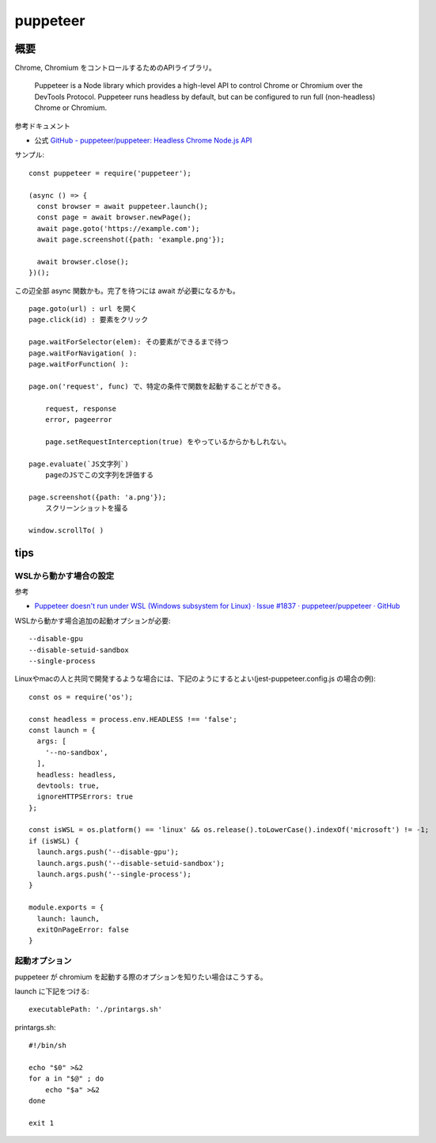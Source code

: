======================
puppeteer
======================

概要
==============

Chrome, Chromium をコントロールするためのAPIライブラリ。

    Puppeteer is a Node library which provides a high-level API 
    to control Chrome or Chromium over the DevTools Protocol.
    Puppeteer runs headless by default,
    but can be configured to run full (non-headless) Chrome or Chromium.


参考ドキュメント

- 公式 `GitHub - puppeteer/puppeteer: Headless Chrome Node.js API <https://github.com/puppeteer/puppeteer>`__



サンプル::

    const puppeteer = require('puppeteer');

    (async () => {
      const browser = await puppeteer.launch();
      const page = await browser.newPage();
      await page.goto('https://example.com');
      await page.screenshot({path: 'example.png'});

      await browser.close();
    })();


この辺全部 async 関数かも。完了を待つには await が必要になるかも。

::

    page.goto(url) : url を開く
    page.click(id) : 要素をクリック

    page.waitForSelector(elem): その要素ができるまで待つ
    page.waitForNavigation( ): 
    page.waitForFunction( ):

    page.on('request', func) で、特定の条件で関数を起動することができる。

        request, response 
        error, pageerror

        page.setRequestInterception(true) をやっているからかもしれない。

    page.evaluate(`JS文字列`)
        pageのJSでこの文字列を評価する

    page.screenshot({path: 'a.png'});
        スクリーンショットを撮る

    window.scrollTo( )



tips
==============

WSLから動かす場合の設定
---------------------------

参考

- `Puppeteer doesn't run under WSL (Windows subsystem for Linux) · Issue #1837 · puppeteer/puppeteer · GitHub <https://github.com/puppeteer/puppeteer/issues/1837>`__

WSLから動かす場合追加の起動オプションが必要::

  --disable-gpu
  --disable-setuid-sandbox
  --single-process

Linuxやmacの人と共同で開発するような場合には、下記のようにするとよい(jest-puppeteer.config.js の場合の例)::

    const os = require('os');

    const headless = process.env.HEADLESS !== 'false';
    const launch = {
      args: [
        '--no-sandbox',
      ],
      headless: headless,
      devtools: true,
      ignoreHTTPSErrors: true
    };

    const isWSL = os.platform() == 'linux' && os.release().toLowerCase().indexOf('microsoft') != -1;
    if (isWSL) {
      launch.args.push('--disable-gpu');
      launch.args.push('--disable-setuid-sandbox');
      launch.args.push('--single-process');
    }

    module.exports = {
      launch: launch,
      exitOnPageError: false
    }



起動オプション
-------------------

puppeteer が chromium を起動する際のオプションを知りたい場合はこうする。

launch に下記をつける::

    executablePath: './printargs.sh'

printargs.sh::

    #!/bin/sh

    echo "$0" >&2
    for a in "$@" ; do
        echo "$a" >&2
    done

    exit 1

